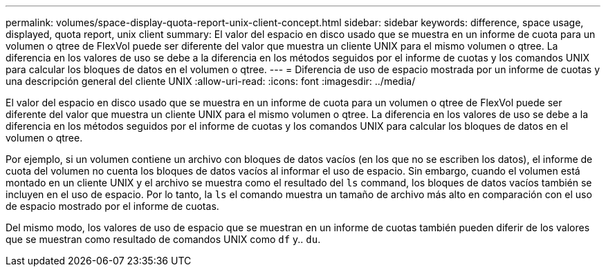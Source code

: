 ---
permalink: volumes/space-display-quota-report-unix-client-concept.html 
sidebar: sidebar 
keywords: difference, space usage, displayed, quota report, unix client 
summary: El valor del espacio en disco usado que se muestra en un informe de cuota para un volumen o qtree de FlexVol puede ser diferente del valor que muestra un cliente UNIX para el mismo volumen o qtree. La diferencia en los valores de uso se debe a la diferencia en los métodos seguidos por el informe de cuotas y los comandos UNIX para calcular los bloques de datos en el volumen o qtree. 
---
= Diferencia de uso de espacio mostrada por un informe de cuotas y una descripción general del cliente UNIX
:allow-uri-read: 
:icons: font
:imagesdir: ../media/


[role="lead"]
El valor del espacio en disco usado que se muestra en un informe de cuota para un volumen o qtree de FlexVol puede ser diferente del valor que muestra un cliente UNIX para el mismo volumen o qtree. La diferencia en los valores de uso se debe a la diferencia en los métodos seguidos por el informe de cuotas y los comandos UNIX para calcular los bloques de datos en el volumen o qtree.

Por ejemplo, si un volumen contiene un archivo con bloques de datos vacíos (en los que no se escriben los datos), el informe de cuota del volumen no cuenta los bloques de datos vacíos al informar el uso de espacio. Sin embargo, cuando el volumen está montado en un cliente UNIX y el archivo se muestra como el resultado del `ls` command, los bloques de datos vacíos también se incluyen en el uso de espacio. Por lo tanto, la `ls` el comando muestra un tamaño de archivo más alto en comparación con el uso de espacio mostrado por el informe de cuotas.

Del mismo modo, los valores de uso de espacio que se muestran en un informe de cuotas también pueden diferir de los valores que se muestran como resultado de comandos UNIX como `df` y.. `du`.
